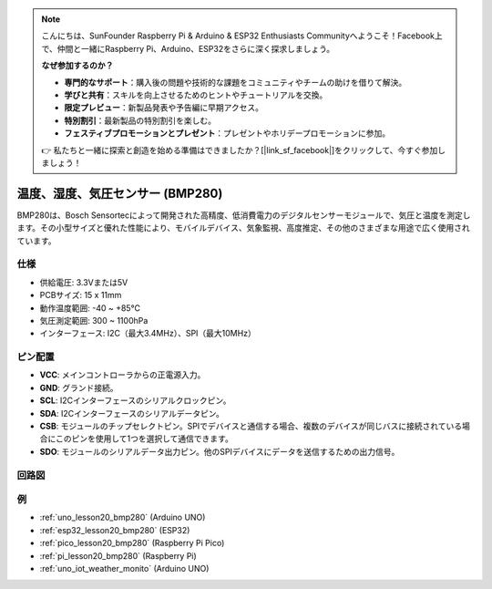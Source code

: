 .. note::

    こんにちは、SunFounder Raspberry Pi & Arduino & ESP32 Enthusiasts Communityへようこそ！Facebook上で、仲間と一緒にRaspberry Pi、Arduino、ESP32をさらに深く探求しましょう。

    **なぜ参加するのか？**

    - **専門的なサポート**：購入後の問題や技術的な課題をコミュニティやチームの助けを借りて解決。
    - **学びと共有**：スキルを向上させるためのヒントやチュートリアルを交換。
    - **限定プレビュー**：新製品発表や予告編に早期アクセス。
    - **特別割引**：最新製品の特別割引を楽しむ。
    - **フェスティブプロモーションとプレゼント**：プレゼントやホリデープロモーションに参加。

    👉 私たちと一緒に探索と創造を始める準備はできましたか？[|link_sf_facebook|]をクリックして、今すぐ参加しましょう！

.. _cpn_bmp280:

温度、湿度、気圧センサー (BMP280)
===============================================================

.. image:: img/20_bmp280.png
    :width: 200
    :align: center

.. raw:: html
    
    <br/>

BMP280は、Bosch Sensortecによって開発された高精度、低消費電力のデジタルセンサーモジュールで、気圧と温度を測定します。その小型サイズと優れた性能により、モバイルデバイス、気象監視、高度推定、その他のさまざまな用途で広く使用されています。

仕様
---------------------------
* 供給電圧: 3.3Vまたは5V
* PCBサイズ: 15 x 11mm
* 動作温度範囲: -40 ~ +85℃
* 気圧測定範囲: 300 ~ 1100hPa
* インターフェース: I2C（最大3.4MHz）、SPI（最大10MHz）

ピン配置
---------------------------
* **VCC**: メインコントローラからの正電源入力。
* **GND**: グランド接続。
* **SCL**: I2Cインターフェースのシリアルクロックピン。
* **SDA**: I2Cインターフェースのシリアルデータピン。
* **CSB**: モジュールのチップセレクトピン。SPIでデバイスと通信する場合、複数のデバイスが同じバスに接続されている場合にこのピンを使用して1つを選択して通信できます。
* **SDO**: モジュールのシリアルデータ出力ピン。他のSPIデバイスにデータを送信するための出力信号。

回路図
---------------------------

.. image:: img/20_bmp280_module_schematic.png
    :width: 100%
    :align: center

.. raw:: html

   <br/>

例
---------------------------


* :ref:`uno_lesson20_bmp280` (Arduino UNO)
* :ref:`esp32_lesson20_bmp280` (ESP32)
* :ref:`pico_lesson20_bmp280` (Raspberry Pi Pico)
* :ref:`pi_lesson20_bmp280` (Raspberry Pi)
* :ref:`uno_iot_weather_monito` (Arduino UNO)
